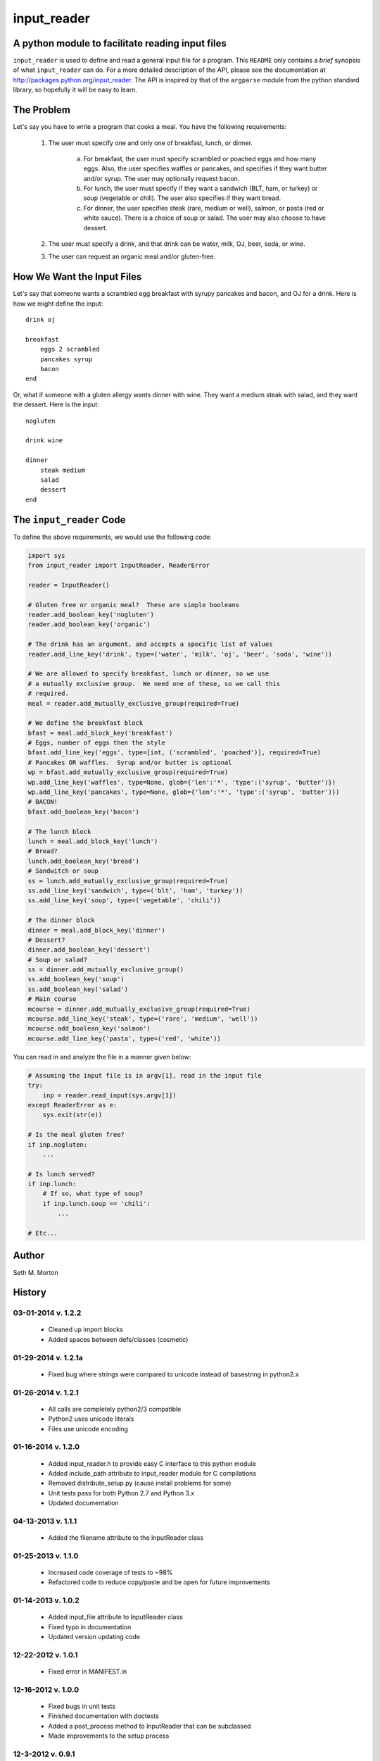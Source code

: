 input_reader
============

A python module to facilitate reading input files
-------------------------------------------------

``input_reader`` is used to define and read a general input file for a program.
This ``README`` only contains a *brief* synopsis of what ``input_reader`` can
do.  For a more detailed description of the API, please see the documentation
at http://packages.python.org/input_reader.  The API is inspired by that of the
``argparse`` module from the python standard library, so hopefully it will be
easy to learn.

The Problem
-----------

Let's say you have to write a program that cooks a meal.  You have the
following requirements:

    1) The user must specify one and only one of breakfast, lunch, or dinner.

        a) For breakfast, the user must specify scrambled or poached eggs and
           how many eggs.  Also, the user specifies waffles or pancakes, and
           specifies if they want butter and/or syrup.  The user may
           optionally request bacon.

        b) For lunch, the user must specify if they want a sandwich (BLT,
           ham, or turkey) or soup (vegetable or chili). The user also
           specifies if they want bread.

        c) For dinner, the user specifies steak (rare, medium or well),
           salmon, or pasta (red or white sauce).  There is a choice of
           soup or salad.  The user may also choose to have dessert.

    2) The user must specify a drink, and that drink can be water, milk,
       OJ, beer, soda, or wine.

    3) The user can request an organic meal and/or gluten-free.

How We Want the Input Files
---------------------------

Let's say that someone wants a scrambled egg breakfast with syrupy pancakes
and bacon, and OJ for a drink.  Here is how we might define the input::

    drink oj

    breakfast
        eggs 2 scrambled
        pancakes syrup
        bacon
    end

Or, what if someone with a gluten allergy wants dinner with wine. They want
a medium steak with salad, and they want the dessert.  Here is the input::

    nogluten

    drink wine

    dinner
        steak medium
        salad
        dessert
    end

The ``input_reader`` Code
-------------------------

To define the above requirements, we would use the following code:

.. code:: python

    import sys
    from input_reader import InputReader, ReaderError

    reader = InputReader()

    # Gluten free or organic meal?  These are simple booleans
    reader.add_boolean_key('nogluten')
    reader.add_boolean_key('organic')

    # The drink has an argument, and accepts a specific list of values
    reader.add_line_key('drink', type=('water', 'milk', 'oj', 'beer', 'soda', 'wine'))

    # We are allowed to specify breakfast, lunch or dinner, so we use
    # a mutually exclusive group.  We need one of these, so we call this
    # required.
    meal = reader.add_mutually_exclusive_group(required=True)

    # We define the breakfast block
    bfast = meal.add_block_key('breakfast')
    # Eggs, number of eggs then the style
    bfast.add_line_key('eggs', type=[int, ('scrambled', 'poached')], required=True)
    # Pancakes OR waffles.  Syrup and/or butter is optional
    wp = bfast.add_mutually_exclusive_group(required=True)
    wp.add_line_key('waffles', type=None, glob={'len':'*', 'type':('syrup', 'butter')})
    wp.add_line_key('pancakes', type=None, glob={'len':'*', 'type':('syrup', 'butter')})
    # BACON!
    bfast.add_boolean_key('bacon')

    # The lunch block
    lunch = meal.add_block_key('lunch')
    # Bread?
    lunch.add_boolean_key('bread')
    # Sandwitch or soup
    ss = lunch.add_mutually_exclusive_group(required=True)
    ss.add_line_key('sandwich', type=('blt', 'ham', 'turkey'))
    ss.add_line_key('soup', type=('vegetable', 'chili'))

    # The dinner block
    dinner = meal.add_block_key('dinner')
    # Dessert?
    dinner.add_boolean_key('dessert')
    # Soup or salad?
    ss = dinner.add_mutually_exclusive_group()
    ss.add_boolean_key('soup')
    ss.add_boolean_key('salad')
    # Main course
    mcourse = dinner.add_mutually_exclusive_group(required=True)
    mcourse.add_line_key('steak', type=('rare', 'medium', 'well'))
    mcourse.add_boolean_key('salmon')
    mcourse.add_line_key('pasta', type=('red', 'white'))

You can read in and analyze the file in a manner given below:

.. code:: python

    # Assuming the input file is in argv[1], read in the input file
    try:
        inp = reader.read_input(sys.argv[1])
    except ReaderError as e:
        sys.exit(str(e))

    # Is the meal gluten free?
    if inp.nogluten:
        ...

    # Is lunch served?
    if inp.lunch:
        # If so, what type of soup?
        if inp.lunch.soup == 'chili':
            ...

    # Etc...

Author
------

Seth M. Morton

History
-------

03-01-2014 v. 1.2.2
'''''''''''''''''''

    - Cleaned up import blocks
    - Added spaces between defs/classes (cosmetic)

01-29-2014 v. 1.2.1a
''''''''''''''''''''

    - Fixed bug where strings were compared to unicode instead of basestring in python2.x

01-26-2014 v. 1.2.1
'''''''''''''''''''

    - All calls are completely python2/3 compatible
    - Python2 uses unicode literals
    - Files use unicode encoding

01-16-2014 v. 1.2.0
'''''''''''''''''''

    - Added input_reader.h to provide easy C interface to this python module
    - Added include_path attribute to input_reader module for C compilations
    - Removed distribute_setup.py (cause install problems for some)
    - Unit tests pass for both Python 2.7 and Python 3.x
    - Updated documentation

04-13-2013 v. 1.1.1
'''''''''''''''''''

    - Added the filename attribute to the InputReader class

01-25-2013 v. 1.1.0
'''''''''''''''''''

    - Increased code coverage of tests to ~98%
    - Refactored code to reduce copy/paste and be open for future improvements

01-14-2013 v. 1.0.2
'''''''''''''''''''

    - Added input_file attribute to InputReader class
    - Fixed typo in documentation
    - Updated version updating code

12-22-2012 v. 1.0.1
'''''''''''''''''''

    - Fixed error in MANIFEST.in

12-16-2012 v. 1.0.0
'''''''''''''''''''

    - Fixed bugs in unit tests
    - Finished documentation with doctests
    - Added a post_process method to InputReader that can be subclassed
    - Made improvements to the setup process

12-3-2012 v. 0.9.1
''''''''''''''''''

    - Added unit tests
    - Added extra checks for bad input

